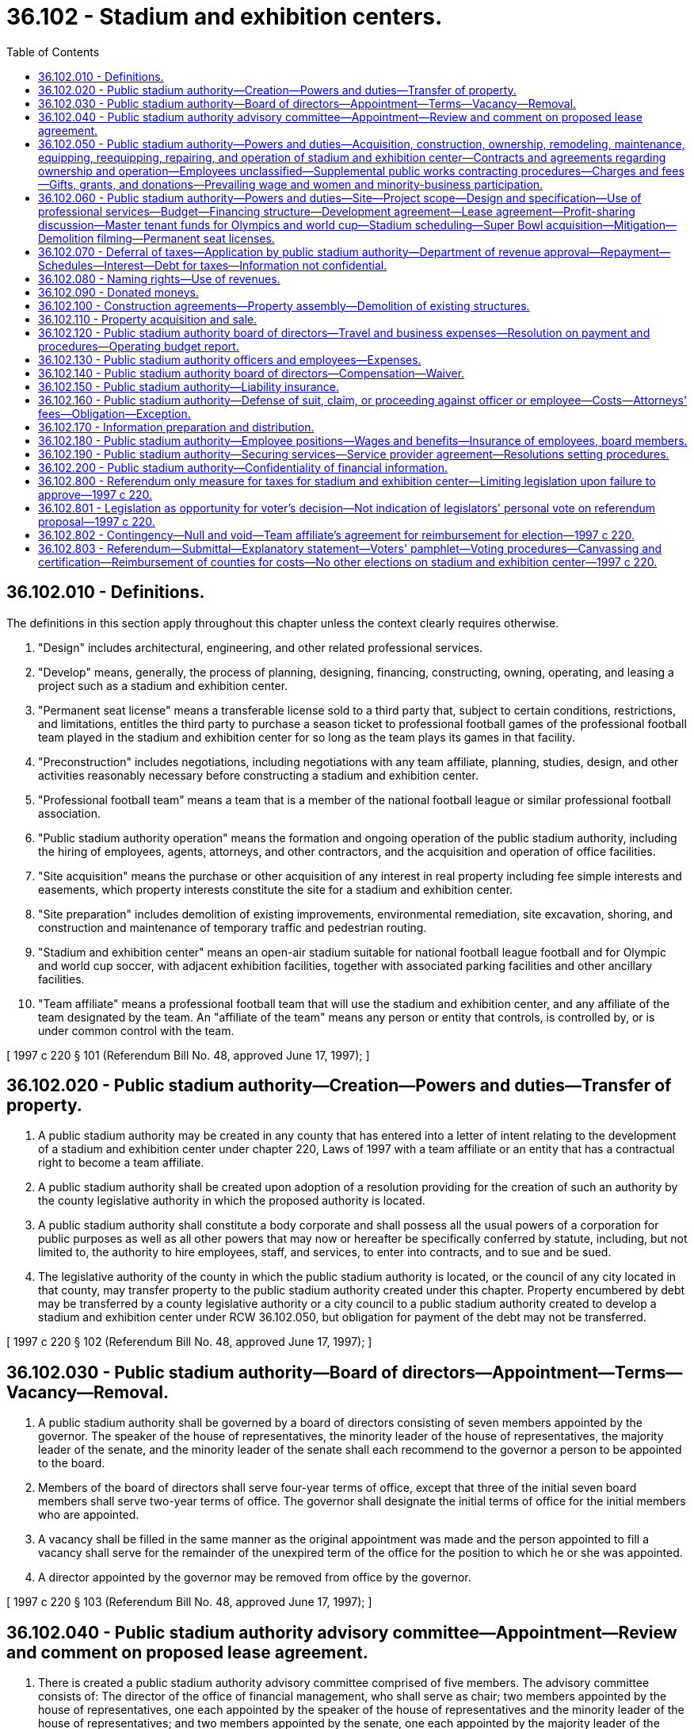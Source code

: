 = 36.102 - Stadium and exhibition centers.
:toc:

== 36.102.010 - Definitions.
The definitions in this section apply throughout this chapter unless the context clearly requires otherwise.

. "Design" includes architectural, engineering, and other related professional services.

. "Develop" means, generally, the process of planning, designing, financing, constructing, owning, operating, and leasing a project such as a stadium and exhibition center.

. "Permanent seat license" means a transferable license sold to a third party that, subject to certain conditions, restrictions, and limitations, entitles the third party to purchase a season ticket to professional football games of the professional football team played in the stadium and exhibition center for so long as the team plays its games in that facility.

. "Preconstruction" includes negotiations, including negotiations with any team affiliate, planning, studies, design, and other activities reasonably necessary before constructing a stadium and exhibition center.

. "Professional football team" means a team that is a member of the national football league or similar professional football association.

. "Public stadium authority operation" means the formation and ongoing operation of the public stadium authority, including the hiring of employees, agents, attorneys, and other contractors, and the acquisition and operation of office facilities.

. "Site acquisition" means the purchase or other acquisition of any interest in real property including fee simple interests and easements, which property interests constitute the site for a stadium and exhibition center.

. "Site preparation" includes demolition of existing improvements, environmental remediation, site excavation, shoring, and construction and maintenance of temporary traffic and pedestrian routing.

. "Stadium and exhibition center" means an open-air stadium suitable for national football league football and for Olympic and world cup soccer, with adjacent exhibition facilities, together with associated parking facilities and other ancillary facilities.

. "Team affiliate" means a professional football team that will use the stadium and exhibition center, and any affiliate of the team designated by the team. An "affiliate of the team" means any person or entity that controls, is controlled by, or is under common control with the team.

[ 1997 c 220 § 101 (Referendum Bill No. 48, approved June 17, 1997); ]

== 36.102.020 - Public stadium authority—Creation—Powers and duties—Transfer of property.
. A public stadium authority may be created in any county that has entered into a letter of intent relating to the development of a stadium and exhibition center under chapter 220, Laws of 1997 with a team affiliate or an entity that has a contractual right to become a team affiliate.

. A public stadium authority shall be created upon adoption of a resolution providing for the creation of such an authority by the county legislative authority in which the proposed authority is located.

. A public stadium authority shall constitute a body corporate and shall possess all the usual powers of a corporation for public purposes as well as all other powers that may now or hereafter be specifically conferred by statute, including, but not limited to, the authority to hire employees, staff, and services, to enter into contracts, and to sue and be sued.

. The legislative authority of the county in which the public stadium authority is located, or the council of any city located in that county, may transfer property to the public stadium authority created under this chapter. Property encumbered by debt may be transferred by a county legislative authority or a city council to a public stadium authority created to develop a stadium and exhibition center under RCW 36.102.050, but obligation for payment of the debt may not be transferred.

[ 1997 c 220 § 102 (Referendum Bill No. 48, approved June 17, 1997); ]

== 36.102.030 - Public stadium authority—Board of directors—Appointment—Terms—Vacancy—Removal.
. A public stadium authority shall be governed by a board of directors consisting of seven members appointed by the governor. The speaker of the house of representatives, the minority leader of the house of representatives, the majority leader of the senate, and the minority leader of the senate shall each recommend to the governor a person to be appointed to the board.

. Members of the board of directors shall serve four-year terms of office, except that three of the initial seven board members shall serve two-year terms of office. The governor shall designate the initial terms of office for the initial members who are appointed.

. A vacancy shall be filled in the same manner as the original appointment was made and the person appointed to fill a vacancy shall serve for the remainder of the unexpired term of the office for the position to which he or she was appointed.

. A director appointed by the governor may be removed from office by the governor.

[ 1997 c 220 § 103 (Referendum Bill No. 48, approved June 17, 1997); ]

== 36.102.040 - Public stadium authority advisory committee—Appointment—Review and comment on proposed lease agreement.
. There is created a public stadium authority advisory committee comprised of five members. The advisory committee consists of: The director of the office of financial management, who shall serve as chair; two members appointed by the house of representatives, one each appointed by the speaker of the house of representatives and the minority leader of the house of representatives; and two members appointed by the senate, one each appointed by the majority leader of the senate and the minority leader of the senate.

. The advisory committee, prior to the final approval of any lease with the master tenant or sale of stadium naming rights, shall review and comment on the proposed lease agreement or sale of stadium naming rights.

[ 1997 c 220 § 104 (Referendum Bill No. 48, approved June 17, 1997); ]

== 36.102.050 - Public stadium authority—Powers and duties—Acquisition, construction, ownership, remodeling, maintenance, equipping, reequipping, repairing, and operation of stadium and exhibition center—Contracts and agreements regarding ownership and operation—Employees unclassified—Supplemental public works contracting procedures—Charges and fees—Gifts, grants, and donations—Prevailing wage and women and minority-business participation.
. The public stadium authority is authorized to acquire, construct, own, remodel, maintain, equip, reequip, repair, and operate a stadium and exhibition center as defined in RCW 36.102.010.

. The public stadium authority may enter into agreements under chapter 39.34 RCW for the joint provision and operation of a stadium and exhibition center and may enter into contracts under chapter 39.34 RCW where any party to the contract provides and operates the stadium and exhibition center for the other party or parties to the contract.

. Any employees of the public stadium authority shall be unclassified employees not subject to the provisions of chapter 41.06 RCW and a public stadium authority may contract with a public or private entity for the operation or management of the stadium and exhibition center.

. The public stadium authority is authorized to use the alternative supplemental public works contracting procedures set forth in chapter 39.10 RCW in connection with the design, construction, reconstruction, remodel, or alteration of a stadium and exhibition center.

. The public stadium authority may impose charges and fees for the use of the stadium and exhibition center, and may accept and expend or use gifts, grants, and donations.

. The public stadium authority shall comply with the prevailing wage requirements of chapter 39.12 RCW and goals established for women and minority-business participation for the county.

[ 1997 c 220 § 105 (Referendum Bill No. 48, approved June 17, 1997); ]

== 36.102.060 - Public stadium authority—Powers and duties—Site—Project scope—Design and specification—Use of professional services—Budget—Financing structure—Development agreement—Lease agreement—Profit-sharing discussion—Master tenant funds for Olympics and world cup—Stadium scheduling—Super Bowl acquisition—Mitigation—Demolition filming—Permanent seat licenses.
In addition to other powers and restrictions on a public stadium authority, the following apply to a public stadium authority created to develop a stadium and exhibition center under RCW 36.102.050:

. The public stadium authority, in consultation with the team affiliate, shall have the authority to determine the stadium and exhibition center site;

. The public stadium authority, in consultation with the team affiliate, shall have the authority to establish the overall scope of the stadium and exhibition center project, including, but not limited to, stadium and exhibition center itself, associated exhibition facilities, associated parking facilities, associated retail and office development that are part of the stadium and exhibition center, and ancillary services and facilities;

. The public stadium authority, in consultation with the team affiliate, shall have the authority to make the final determination of the stadium and exhibition center overall design and specification;

. The public stadium authority shall have the authority to contract with a team affiliate for the provision of architectural, engineering, environmental, and other professional services related to the stadium and exhibition center site, design options, required environmental studies, and necessary permits for the stadium and exhibition center;

. The public stadium authority, in consultation with the team affiliate, shall have the authority to establish the project budget on the stadium and exhibition center project;

. The public stadium authority, in consultation with the team affiliate, shall have the authority to make recommendations to the state finance committee regarding the structure of the financing of the stadium and exhibition center project;

. The public stadium authority shall have the authority to enter into a development agreement with a team affiliate whereby the team affiliate may control the development of the stadium and exhibition center project, consistent with subsections (1) through (6) of this section, in consideration of which the team affiliate assumes the risk of costs of development that are in excess of the project budget established under subsection (5) of this section. Under the development agreement, the team affiliate shall determine bidding specifications and requirements, and other aspects of development. Under the development agreement, the team affiliate shall determine procurement procedures and other aspects of development, and shall select and engage an architect or architects and a contractor or contractors for the stadium and exhibition center project, provided that the construction, alterations, repairs, or improvements of the stadium and exhibition center shall be subject to the prevailing wage requirements of chapter 39.12 RCW and all phases of the development shall be subject to the goals established for women and minority-business participation for the county where the stadium and exhibition center is located. The team affiliate shall, to the extent feasible, hire local residents and in particular residents from the areas immediately surrounding the stadium and exhibition center during the construction and ongoing operation of the stadium and exhibition center;

. The public stadium authority shall have the authority to enter into a long-term lease agreement with a team affiliate whereby, in consideration of the payment of fair rent and assumption of operating and maintenance responsibilities, risk, legal liability, and costs associated with the stadium and exhibition center, the team affiliate becomes the sole master tenant of the stadium and exhibition center. The master tenant lease agreement must require the team affiliate to publicly disclose, on an annual basis, an audited profit and loss financial statement. The team affiliate shall provide a guarantee, security, or a letter of credit from a person or entity with a net worth in excess of one hundred million dollars that guarantees a maximum of ten years' payments of fair rent under the lease in the event of the bankruptcy or insolvency of the team affiliate. The master tenant shall have the power to sublease and enter into use, license, and concession agreements with various users of the stadium and exhibition center including the professional football team, and the master tenant has the right to name the stadium and exhibition center, subject to RCW 36.102.080. The master tenant shall meet goals, established by the county where the stadium and exhibition center is located, for women and minority employment for the operation of the stadium and exhibition center. Except as provided in subsection (10) of this section, the master tenant shall have the right to retain revenues derived from the operation of the stadium and exhibition center, including revenues from the sublease and uses, license and concession agreements, revenues from suite licenses, concessions, advertising, long-term naming rights subject to RCW 36.102.080, and parking revenue. If federal law permits interest on bonds issued to finance the stadium and exhibition center to be treated as tax exempt for federal income tax purposes, the public stadium authority and the team affiliate shall endeavor to structure and limit the amounts, sources, and uses of any payments received by the state, the county, the public stadium authority, or any related governmental entity for the use or in respect to the stadium and exhibition center in such a manner as to permit the interest on those bonds to be tax exempt. As used in this subsection, "fair rent" is solely intended to cover the reasonable operating expenses of the public stadium authority and shall be not less than eight hundred fifty thousand dollars per year with annual increases based on the consumer price index;

. Subject to RCW 43.99N.020(2)(b)(ix), the public stadium authority may reserve the right to discuss profit sharing from the stadium and exhibition center from sources that have not been identified at the time the long-term lease agreement is executed;

. The master tenant may retain an amount to cover the actual cost of preparing the stadium and exhibition center for activities involving the Olympic Games and world cup soccer. Revenues derived from the operation of the stadium and exhibition center for activities identified in this subsection that exceed the master tenant's actual costs of preparing, operating, and restoring the stadium and exhibition center must be deposited into the tourism development and promotion account created in RCW 43.330.094;

. The public stadium authority, in consultation with a public facilities district that is located within the county, shall work to eliminate the use of the stadium and exhibition center for events during the same time as events are held in the baseball stadium as defined in RCW 82.14.0485;

. The public stadium authority, in consultation with the team affiliate, must work to secure the hosting of a Super Bowl, if the hosting requirements are changed by the national football league or similar professional football association;

. The public stadium authority shall work with surrounding areas to mitigate the impact of the construction and operation of the stadium and exhibition center;

. The public stadium authority, in consultation with the office of financial management, shall negotiate filming rights of the demolition of the existing domed stadium on the stadium and exhibition center site. All revenues derived from the filming of the demolition of the existing domed stadium shall be deposited into the film and video promotion account created in *RCW 43.330.092; and

. The public stadium authority shall have the authority, upon the agreement of the team affiliate, to sell permanent seat licenses, and the team affiliate may act as the sales agent for this purpose.

[ 1997 c 220 § 106 (Referendum Bill No. 48, approved June 17, 1997); ]

== 36.102.070 - Deferral of taxes—Application by public stadium authority—Department of revenue approval—Repayment—Schedules—Interest—Debt for taxes—Information not confidential.
. The governing board of a public stadium authority may apply for deferral of taxes on the construction of buildings, site preparation, and the acquisition of related machinery and equipment for a stadium and exhibition center. Application shall be made to the department of revenue in a form and manner prescribed by the department of revenue. The application shall contain information regarding the location of the stadium and exhibition center, estimated or actual costs, time schedules for completion and operation, and other information required by the department of revenue. The department of revenue shall approve the application within sixty days if it meets the requirements of this section.

. The department of revenue shall issue a sales and use tax deferral certificate for state and local sales and use taxes due under chapters 82.08, 82.12, and 82.14 RCW on the public facility.

. The public stadium authority shall begin paying the deferred taxes in the fifth year after the date certified by the department of revenue as the date on which the stadium and exhibition center is operationally complete. The first payment is due on December 31st of the fifth calendar year after such certified date, with subsequent annual payments due on December 31st of the following nine years. Each payment shall equal ten percent of the deferred tax.

. The department of revenue may authorize an accelerated repayment schedule upon request of the public stadium authority.

. Interest shall not be charged on any taxes deferred under this section for the period of deferral, although all other penalties and interest applicable to delinquent excise taxes may be assessed and imposed for delinquent payments under this section. The debt for deferred taxes is not extinguished by insolvency or other failure of the public stadium authority.

. The repayment of deferred taxes and interest, if any, shall be deposited into the stadium and exhibition center account created in RCW 43.99N.060 and used to retire bonds issued under RCW 43.99N.020 to finance the construction of the stadium and exhibition center.

. Applications and any other information received by the department of revenue under this section are not confidential and are subject to disclosure. Chapter 82.32 RCW applies to the administration of this section.

[ 1997 c 220 § 201 (Referendum Bill No. 48, approved June 17, 1997); ]

== 36.102.080 - Naming rights—Use of revenues.
Revenues from the sales of naming rights of a stadium and exhibition center developed under RCW 36.102.050 may only be used for costs associated with capital improvements associated with modernization and maintenance of the stadium and exhibition center. The sales of naming rights are subject to the reasonable approval of the public stadium authority.

[ 1997 c 220 § 107 (Referendum Bill No. 48, approved June 17, 1997); ]

== 36.102.090 - Donated moneys.
A public stadium authority may accept and expend moneys that may be donated for the purpose of a stadium and exhibition center.

[ 1997 c 220 § 108 (Referendum Bill No. 48, approved June 17, 1997); ]

== 36.102.100 - Construction agreements—Property assembly—Demolition of existing structures.
. The public stadium authority, the county, and the city, if any, in which the stadium and exhibition center is to be located shall enter into one or more agreements regarding the construction of a stadium and exhibition center. The agreements shall address, but not be limited to:

.. Expedited permit processing for the design and construction of the stadium and exhibition center project;

.. Expedited environmental review processing;

.. Expedited processing of requests for street, right-of-way, or easement vacations necessary for the construction of the stadium and exhibition center project; and

.. Other items deemed necessary for the design and construction of the stadium and exhibition center project.

. The county shall assemble such real property and associated personal property as the public stadium authority and the county mutually determine to be necessary as a site for the stadium and exhibition center. Property that is necessary for this purpose that is owned by the county on or after July 17, 1997, shall be contributed to the authority, and property that is necessary for this purpose that is acquired by the county on or after July 17, 1997, shall be conveyed to the authority. Property that is encumbered by debt may be transferred by the county to the authority, but obligation for payment of the debt may not be transferred.

. A new exhibition facility of at least three hundred twenty-five thousand square feet, with adequate on-site parking, shall be constructed and operational before any domed stadium in the county is demolished or rendered unusable. Demolition of any existing structure and construction of the stadium and exhibition center shall be reasonably executed in a manner that minimizes impacts, including access and parking, upon existing facilities, users, and neighborhoods. No county or city may exercise authority under any landmarks preservation statute or ordinance in order to prevent or delay the demolition of any existing domed stadium at the site of the stadium and exhibition center.

[ 1997 c 220 § 109 (Referendum Bill No. 48, approved June 17, 1997); ]

== 36.102.110 - Property acquisition and sale.
A public stadium authority may acquire and transfer real and personal property by lease, sublease, purchase, or sale.

[ 1997 c 220 § 110 (Referendum Bill No. 48, approved June 17, 1997); ]

== 36.102.120 - Public stadium authority board of directors—Travel and business expenses—Resolution on payment and procedures—Operating budget report.
. The board of directors of the public stadium authority shall adopt a resolution that may be amended from time to time that shall establish the basic requirements governing methods and amounts of reimbursement payable to such authority and employees for travel and other business expenses incurred on behalf of the authority. The resolution shall, among other things, establish procedures for approving such expenses; the form of the travel and expense voucher; and requirements governing the use of credit cards issued in the name of the authority. The resolution may also establish procedures for payment of per diem to board members. The state auditor shall, as provided by general law, cooperate with the public stadium authority in establishing adequate procedures for regulating and auditing the reimbursement of all such expenses.

. The board of directors shall transmit a copy of the adopted annual operating budget of the public stadium authority to the governor and the majority leader and minority leader of the house of representatives and the senate. The budget information shall include, but is not limited to a statement of income and expenses of the public stadium authority.

[ 1997 c 220 § 111 (Referendum Bill No. 48, approved June 17, 1997); ]

== 36.102.130 - Public stadium authority officers and employees—Expenses.
The board of directors of the public stadium authority may authorize payment of actual and necessary expenses of officers and employees for lodging, meals, and travel-related costs incurred in attending meetings or conferences on behalf of the public stadium authority and strictly in the public interest and for public purposes. Officers and employees may be advanced sufficient sums to cover their anticipated expenses in accordance with rules adopted by the state auditor, which shall substantially conform to the procedures provided in RCW 43.03.150 through 43.03.210.

[ 1997 c 220 § 112 (Referendum Bill No. 48, approved June 17, 1997); ]

== 36.102.140 - Public stadium authority board of directors—Compensation—Waiver.
Each member of the board of directors of the public stadium authority may receive compensation of fifty dollars per day for attending meetings or conferences on behalf of the authority, not to exceed three thousand dollars per year. A director may waive all or a portion of his or her compensation under this section as to a month or months during his or her term of office, by a written waiver filed with the public stadium authority. The compensation provided in this section is in addition to reimbursement for expenses paid to the directors by the public stadium authority.

[ 1997 c 220 § 113 (Referendum Bill No. 48, approved June 17, 1997); ]

== 36.102.150 - Public stadium authority—Liability insurance.
The board of directors of the public stadium authority may purchase liability insurance with such limits as the directors may deem reasonable for the purpose of protecting and holding personally harmless authority officers and employees against liability for personal or bodily injuries and property damage arising from their acts or omissions while performing or in good faith purporting to perform their official duties.

[ 1997 c 220 § 114 (Referendum Bill No. 48, approved June 17, 1997); ]

== 36.102.160 - Public stadium authority—Defense of suit, claim, or proceeding against officer or employee—Costs—Attorneys' fees—Obligation—Exception.
Whenever an action, claim, or proceeding is instituted against a person who is or was an officer or employee of the public stadium authority arising out of the performance of duties for or employment with the authority, the public stadium authority may grant a request by the person that the attorney of the authority's choosing be authorized to defend the claim, suit, or proceeding, and the costs of defense, attorneys' fees, and obligation for payments arising from the action may be paid from the authority's funds. Costs of defense or judgment or settlement against the person shall not be paid in a case where the court has found that the person was not acting in good faith or within the scope of employment with or duties for the public stadium authority.

[ 1997 c 220 § 115 (Referendum Bill No. 48, approved June 17, 1997); ]

== 36.102.170 - Information preparation and distribution.
The board of directors of the public stadium authority shall have authority to authorize the expenditure of funds for the public purposes of preparing and distributing information to the general public about the stadium and exhibition center.

[ 1997 c 220 § 116 (Referendum Bill No. 48, approved June 17, 1997); ]

== 36.102.180 - Public stadium authority—Employee positions—Wages and benefits—Insurance of employees, board members.
The public stadium authority shall have authority to create and fill positions, fix wages and salaries, pay costs involved in securing or arranging to secure employees, and establish benefits for employees, including holiday pay, vacations or vacation pay, retirement benefits, medical, life, accident, or health disability insurance, as approved by the board. Public stadium authority board members, at their own expense, shall be entitled to medical, life, accident, or health disability insurance. Insurance for employees and board members shall not be considered compensation. Authority coverage for the board is not to exceed that provided public stadium authority employees.

[ 1997 c 220 § 117 (Referendum Bill No. 48, approved June 17, 1997); ]

== 36.102.190 - Public stadium authority—Securing services—Service provider agreement—Resolutions setting procedures.
The public stadium authority may secure services by means of an agreement with a service provider. The public stadium authority shall publish notice, establish criteria, receive and evaluate proposals, and negotiate with respondents under requirements set forth by authority resolution.

[ 1997 c 220 § 118 (Referendum Bill No. 48, approved June 17, 1997); ]

== 36.102.200 - Public stadium authority—Confidentiality of financial information.
The public stadium authority may refuse to disclose financial information on the master tenant, concessioners, the team affiliate, or subleasee under RCW 42.56.270.

[ http://lawfilesext.leg.wa.gov/biennium/2005-06/Pdf/Bills/Session%20Laws/House/1133-S.SL.pdf?cite=2005%20c%20274%20§%20274[2005 c 274 § 274]; 1997 c 220 § 119 (Referendum Bill No. 48, approved June 17, 1997); ]

== 36.102.800 - Referendum only measure for taxes for stadium and exhibition center—Limiting legislation upon failure to approve—1997 c 220.
The referendum on this act is the only measure authorizing, levying, or imposing taxes for a stadium and exhibition center that may be put to a public vote. Should the act fail to be approved at the special election on or before June 20, 1997, the legislature shall not pass other legislation to build or finance a stadium and exhibition center, as defined in RCW 36.102.010, for the team affiliate.

[ 1997 c 220 § 604 (Referendum Bill No. 48, approved June 17, 1997); ]

== 36.102.801 - Legislation as opportunity for voter's decision—Not indication of legislators' personal vote on referendum proposal—1997 c 220.
The legislature neither affirms nor refutes the value of this proposal, and by this legislation simply expresses its intent to provide the voter of the state of Washington an opportunity to express the voter's decision. It is also expressed that many legislators might personally vote against this proposal at the polls, or they might not.

[ 1997 c 220 § 605 (Referendum Bill No. 48, approved June 17, 1997); ]

== 36.102.802 - Contingency—Null and void—Team affiliate's agreement for reimbursement for election—1997 c 220.
Notwithstanding any other provision of this act, this act shall be null and void in its entirety unless the team affiliate as defined in RCW 36.102.010 enters into an agreement with the secretary of state to reimburse the state and the counties for the full cost of the special election to be held on or before June 20, 1997.

[ 1997 c 220 § 606 (Referendum Bill No. 48, approved June 17, 1997); ]

== 36.102.803 - Referendum—Submittal—Explanatory statement—Voters' pamphlet—Voting procedures—Canvassing and certification—Reimbursement of counties for costs—No other elections on stadium and exhibition center—1997 c 220.
. The secretary of state shall submit sections 101 through 604, chapter 220, Laws of 1997 to the people for their adoption and ratification, or rejection, at a special election to be held in this state on or before June 20, 1997, in accordance with Article II, section 1 of the state Constitution and the laws adopted to facilitate its operation. The special election shall be limited to submission of this act to the people.

. The attorney general shall prepare the explanatory statement required by *RCW 29.81.020 and transmit that statement regarding the referendum to the secretary of state no later than the last Monday of April before the special election.

. The secretary of state shall prepare and distribute a voters' pamphlet addressing this referendum measure following the procedures and requirements of **chapter 29.81 RCW, except that the secretary of state may establish different deadlines for the appointment of committees to draft arguments for and against the referendum, for submitting arguments for and against the referendum, and for submitting rebuttal statements of arguments for and against the referendum. The voters' pamphlet description of the referendum measure shall include information to inform the public that ownership of the KingDome may be transferred to the public stadium authority and that the KingDome will be demolished in order to accommodate the new football stadium.

. A county auditor may conduct the voting at this special election in all precincts of the county by mail using the procedures set forth in ***RCW 29.36.121 through 29.36.139.

. Notwithstanding the provisions of ****RCW 29.62.020, the county canvassing board in each county shall canvass and certify the votes cast at this special election in that county to the secretary of state no later than the seventh day following the election. Notwithstanding the provisions of ****RCW 29.62.120, the secretary of state shall canvass and certify the returns from the counties no later than the ninth day following the special election.

. The secretary of state shall reimburse each county for the cost of conducting the special election in that county in the same manner as state primary and general election costs are reimbursed under ****RCW 29.13.047 (1) and (3).

. No other state, county, or local election shall be required or held on any proposition related to or affecting the stadium and exhibition center defined in RCW 36.102.010.

[ 1997 c 220 § 607 (Referendum Bill No. 48, approved June 17, 1997); ]

